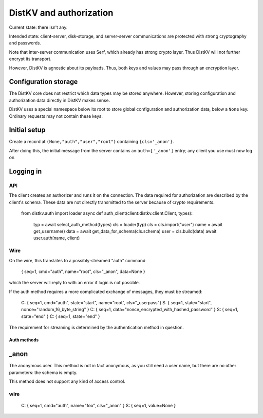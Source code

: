 ========================
DistKV and authorization
========================

Current state: there isn't any.

Intended state: client-server, disk-storage, and server-server
communications are protected with strong cryptography and passwords.

Note that inter-server communication uses Serf, which already has strong crypto
layer. Thus DistKV will not further encrypt its transport.

However, DistKV is agnostic about its payloads. Thus, both keys and values
may pass through an encryption layer.

Configuration storage
---------------------

The DistKV core does not restrict which data types may be stored anywhere.
However, storing configuration and authorization data directly in DistKV
makes sense.

DistKV uses a special namespace below its root to store global
configuration and authorization data, below a ``None`` key.
Ordinary requests may not contain these keys.

Initial setup
-------------

Create a record at ``(None,"auth","user","root")`` containing ``{cls='_anon'}``.

After doing this, the initial message from the server contains an
``auth=['_anon']`` entry; any client you use must now log on.

Logging in
----------

API
:::

The client creates an authorizer and runs it on the connection. The data
required for authorization are described by the client's schema. These data
are not directly transmitted to the server because of crypto requirements.

   from distkv.auth import loader
   async def auth_client(client:distkv.client.Client, types):
	  typ = await select_auth_method(types)
	  cls = loader(typ)
	  cls = cls.import("user")
	  name = await get_username()
	  data = await get_data_for_schema(cls.schema)
	  user = cls.build(data)
	  await user.auth(name, client)

Wire
::::

On the wire, this translates to a possibly-streamed "auth" command:

   { seq=1, cmd="auth", name="root", cls="_anon", data=None }

which the server will reply to with an error if login is not possible.

If the auth method requires a more complicated exchange of messages, they must
be streamed:

   C: { seq=1, cmd="auth", state="start", name="root", cls="_userpass"}
   S: { seq=1, state="start", nonce="random_16_byte_string" }
   C: { seq=1, data="nonce_encrypted_with_hashed_password" }
   S: { seq=1, state="end" }
   C: { seq=1, state="end" }

The requirement for streaming is determined by the authentication method in
question.

Auth methods
============

_anon
-----

The anonymous user. This method is not in fact anonymous, as you still need a
user name, but there are no other parameters: the schema is empty.

This method does not support any kind of access control.

wire
::::

   C: { seq=1, cmd="auth", name="foo", cls="_anon" }
   S: { seq=1, value=None }

